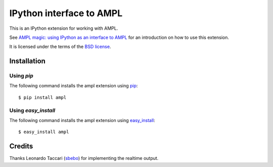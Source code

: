 =========================
IPython interface to AMPL
=========================

This is an IPython extension for working with AMPL.

See `AMPL magic: using IPython as an interface to AMPL
<http://zverovich.net/2013/01/08/ampl-magic-using-ipython-as-an-interface-to-ampl.html>`__
for an introduction on how to use this extension.

It is licensed under the terms of the `BSD license <COPYING.txt>`__.

Installation
============

Using `pip`
-----------

The following command installs the ampl extension using
`pip <http://www.pip-installer.org/en/latest/>`__::

    $ pip install ampl

Using `easy_install`
--------------------

The following command installs the ampl extension using
`easy_install <http://pythonhosted.org/setuptools/easy_install.html>`__::

    $ easy_install ampl

Credits
=======

Thanks Leonardo Taccari (`sbebo <https://github.com/sbebo>`__) for implementing
the realtime output.
